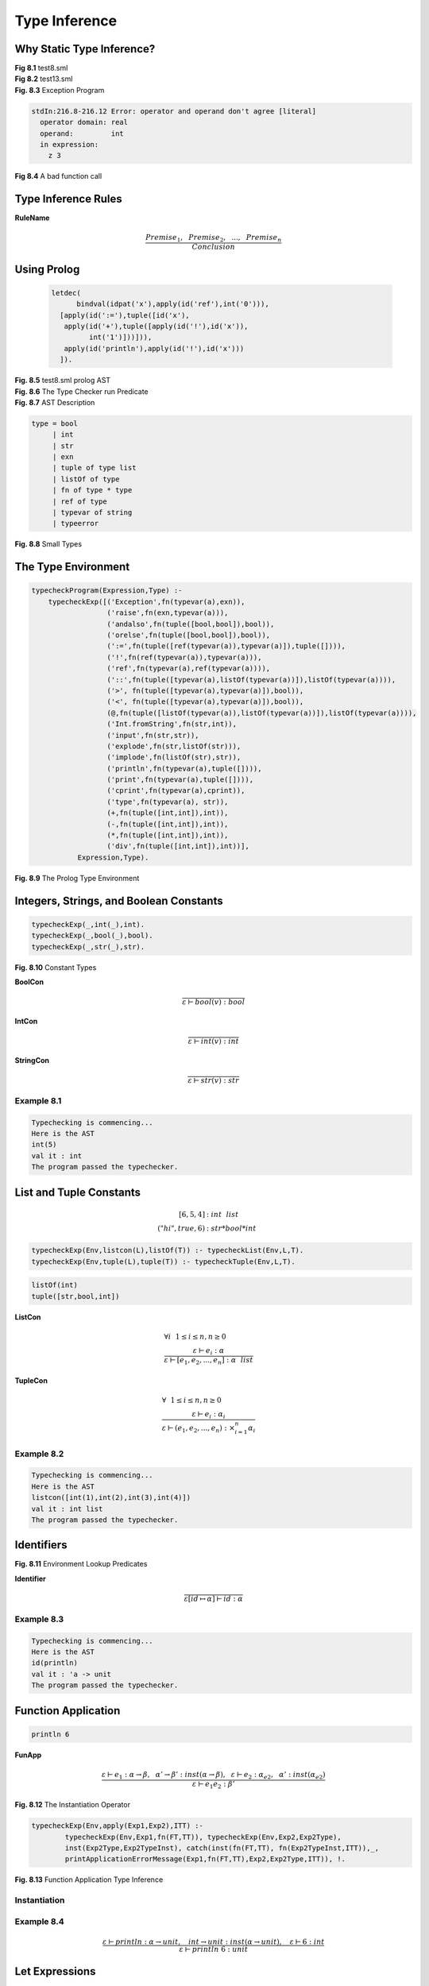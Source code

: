 ======================================
Type Inference
======================================


Why Static Type Inference?
---------------------------


.. container:: figboxcenter

	.. code-block:: sml
		:linenos:

		let val x = ref 0
		in
		  x := !x + 1;
		  println (!x)
		end

	**Fig 8.1** test8.sml


.. container:: figboxcenter

	.. code-block:: sml
		:linenos:

		let val x = ref 0
		in
		  x := x + 1;
		  println (x)
		end

	**Fig 8.2** test13.sml

.. container:: figboxcenter

	.. code-block:: sml
		:linenos:

		exception E of int;
		fun g(y) = raise E(y);
		fun f(x) =
		    let
		      exception E of real;
		      fun z(y)= raise E(y);
		    in
		      x(3.0);
		      z(3)
		    end;
		f(g);

	**Fig. 8.3** Exception Program


.. code-block:: text

	stdIn:216.8-216.12 Error: operator and operand don't agree [literal]
	  operator domain: real
	  operand:         int
	  in expression:
	    z 3


.. container:: figboxcenter

	.. code-block:: sml
		:linenos:

		let val x = 6
		in
		  println x
		  println "Done"
		end

	**Fig 8.4** A bad function call


Type Inference Rules
-----------------------

**RuleName**

	.. math::

		\frac{Premise_1,~~Premise_2,~~...,~~Premise_n}{Conclusion}





Using Prolog
--------------

.. container:: figboxcenter

	.. code-block:: prolog

	    letdec(
		  bindval(idpat('x'),apply(id('ref'),int('0'))),
	      [apply(id(':='),tuple([id('x'),
	       apply(id('+'),tuple([apply(id('!'),id('x')),
	             int('1')]))])),
	       apply(id('println'),apply(id('!'),id('x')))
	      ]).

    **Fig. 8.5** test8.sml prolog AST


.. container:: figboxcenter

	.. code-block:: prolog
		:linenos:

		finalStatus(typeerror) :- print('The program failed to pass the typechecker.'), nl, !.
		finalStatus(_) :- print('The program passed the typechecker.'), nl, !.

		warning([],_) :- !.
		warning(_,fn(_,_)) :- !.
		warning([_|_],_) :-
		  print('Warning: type vars not instantiated in result type initialized to dummy types!'),
		  nl, nl, !.

		errorOut(error(E)) :-
		     nl, nl, print('Error: Typechecking failed. Message was : '), nl,
		     print(E), nl, nl, halt(0).
		errorOut(typeerror(E)) :-
		     nl, nl, print('Error: Typechecking failed due to type error. Message was : '), nl,
		     print(E), nl, nl, halt(0).
		errorOut(E) :-
		     nl, nl, print('Error: Typechecking failed for unknown reason : '), nl,
		     print(E), nl, nl, halt(0).
		run :- print('Typechecking is commencing...'), nl,
		       readAST(AST), print('Here is the AST'), nl, print(AST), nl, nl, nl,
		       catch(typecheckProgram(AST,Type),E,errorOut(E)),
		       nl, nl, print('val it : '), printType(Type,TypeVars), nl, nl,
		       warning(TypeVars,Type), finalStatus(Type).
		runNonInteractive :- run, halt(0).


	**Fig. 8.6** The Type Checker run Predicate


.. container:: figboxcenter

	.. code-block:: sml
		:linenos:

		datatype
		  exp = int of string
		      | ch of string
		      | str of string
		      | bool of string
		      | id of string
		      | listcon of exp list
		      | tuplecon of exp list
		      | apply of exp * exp
		      | expsequence of exp list
		      | letdec of dec * (exp list)
		      | handlexp of exp * match list
		      | ifthen of exp * exp * exp
		      | whiledo of exp * exp
		      | func of string * match list
		and
		  match = match of pat * exp
		and
		  pat = intpat of string
		      | chpat of string
		      | strpat of string
		      | boolpat of string
		      | idpat of string
		      | wildcardpat
		      | infixpat of string * pat * pat
		      | tuplepat of pat list
		      | listpat of pat list
		      | aspat of string * pat
		and
		  dec = bindval of pat * exp
		      | bindvalrec of pat * exp
		      | funmatch of string * match list
		      | funmatches of (string * match list) list


	**Fig. 8.7** AST Description


.. container:: figboxcenter

	.. code-block:: text

		type = bool
		     | int
		     | str
		     | exn
		     | tuple of type list
		     | listOf of type
		     | fn of type * type
		     | ref of type
		     | typevar of string
		     | typeerror

	**Fig. 8.8** Small Types


The Type Environment
----------------------


.. container:: figboxcenter

	.. code-block:: prolog

		typecheckProgram(Expression,Type) :-
		    typecheckExp([('Exception',fn(typevar(a),exn)),
		                  ('raise',fn(exn,typevar(a))),
		                  ('andalso',fn(tuple([bool,bool]),bool)),
		                  ('orelse',fn(tuple([bool,bool]),bool)),
		                  (':=',fn(tuple([ref(typevar(a)),typevar(a)]),tuple([]))),
		                  ('!',fn(ref(typevar(a)),typevar(a))),
		                  ('ref',fn(typevar(a),ref(typevar(a)))),
		                  ('::',fn(tuple([typevar(a),listOf(typevar(a))]),listOf(typevar(a)))),
		                  ('>', fn(tuple([typevar(a),typevar(a)]),bool)),
		                  ('<', fn(tuple([typevar(a),typevar(a)]),bool)),
		                  (@,fn(tuple([listOf(typevar(a)),listOf(typevar(a))]),listOf(typevar(a)))),
		                  ('Int.fromString',fn(str,int)),
		                  ('input',fn(str,str)),
		                  ('explode',fn(str,listOf(str))),
		                  ('implode',fn(listOf(str),str)),
		                  ('println',fn(typevar(a),tuple([]))),
		                  ('print',fn(typevar(a),tuple([]))),
		                  ('cprint',fn(typevar(a),cprint)),
		                  ('type',fn(typevar(a), str)),
		                  (+,fn(tuple([int,int]),int)),
		                  (-,fn(tuple([int,int]),int)),
		                  (*,fn(tuple([int,int]),int)),
		                  ('div',fn(tuple([int,int]),int))],
		           Expression,Type).

	**Fig. 8.9** The Prolog Type Environment

Integers, Strings, and Boolean Constants
-----------------------------------------
.. container:: figboxcenter

	.. code-block:: prolog

		typecheckExp(_,int(_),int).
		typecheckExp(_,bool(_),bool).
		typecheckExp(_,str(_),str).


	**Fig. 8.10** Constant Types



**BoolCon**

	.. math::
		\frac{}{\varepsilon\vdash bool(v) : bool}

**IntCon**

	.. math::
		\frac{}{\varepsilon\vdash int(v) : int}

**StringCon**

	.. math::
		\frac{}{\varepsilon\vdash str(v) : str}




Example 8.1
=============

.. code-block:: text

	Typechecking is commencing...
	Here is the AST
	int(5)
	val it : int
	The program passed the typechecker.



List and Tuple Constants
--------------------------

	.. math::

		[ 6, 5, 4 ] & : int~~list \\
		( "hi", true, 6) & : str * bool * int


.. code-block:: prolog

	typecheckExp(Env,listcon(L),listOf(T)) :- typecheckList(Env,L,T).
	typecheckExp(Env,tuple(L),tuple(T)) :- typecheckTuple(Env,L,T).



.. code-block:: prolog

	listOf(int)
	tuple([str,bool,int])


**ListCon**

	.. math::
	  & \forall i~~1\leq i \leq n, n \geq 0\\
	  & \frac{\varepsilon\vdash e_i:\alpha}{\varepsilon\vdash [e_1,e_2,...,e_n] : \alpha~~list}



**TupleCon**

	.. math::
	  & \forall ~~1\leq i \leq n, n \geq 0\\
	  & \frac{\varepsilon\vdash e_i:\alpha_i}{\varepsilon\vdash (e_1,e_2,...,e_n) : \times_{i=1}^n \alpha_i}


Example 8.2
==============

.. code-block:: text

	Typechecking is commencing...
	Here is the AST
	listcon([int(1),int(2),int(3),int(4)])
	val it : int list
	The program passed the typechecker.

Identifiers
--------------
.. container:: figboxcenter

	.. code-block:: prolog
		:linenos:

		exists(Env,Name) :-
		    member((Name,_),Env), !.
		find(Env,Name,Type) :-
		    member((Name,Type),Env), !.
		find(Env,Name,Type) :-
		    writeMsg(['Failed to find ',
		    Name,' with type ',Type,
		    ' in environment : ']), print(Env), nl,
		    throw(typeerror('unbound identifier')).
		typecheckExp(Env,id(Name),Type) :-
		    find(Env,Name,Type).

	**Fig. 8.11** Environment Lookup Predicates


**Identifier**

	.. math::

		\frac{}{\varepsilon[id \mapsto \alpha]\vdash id : \alpha}


Example 8.3
==============

.. code-block:: text

	Typechecking is commencing...
	Here is the AST
	id(println)
	val it : 'a -> unit
	The program passed the typechecker.


Function Application
-----------------------

.. code-block:: sml

	println 6




**FunApp**

   .. math::
      \frac{\varepsilon\vdash e_1 : \alpha\rightarrow\beta, ~~ \alpha'\rightarrow\beta':inst(\alpha\rightarrow\beta),~~ \varepsilon\vdash e_2 : \alpha_{e2}, ~~ \alpha' : inst(\alpha_{e2})}
           {\varepsilon\vdash e_1 e_2 : \beta'}



.. container:: figboxcenter

	.. code-block:: prolog
		:linenos:

		instanceOfList(Env,[],[],Env).
		instanceOfList(Env,[H|T],[G|S],NewEnv) :-
		    instanceOf(Env,H,G,Env1), instanceOfList(Env1,T,S,NewEnv).
		instanceOf(Env,A,A,Env) :- var(A), !.
		instanceOf(Env,A,A,Env) :- simple(A), !.
		instanceOf(Env,fn(A,B), fn(AInst,BInst),Env2) :-
		    instanceOf(Env,A,AInst,Env1), instanceOf(Env1,B,BInst,Env2), !.
		instanceOf(Env,listOf(A),listOf(B),NewEnv) :- instanceOf(Env,A,B,NewEnv), !.
		instanceOf(Env,ref(A),ref(B),NewEnv) :- instanceOf(Env,A,B,NewEnv), !.
		instanceOf(Env,tuple(L),tuple(M),NewEnv) :- instanceOfList(Env,L,M,NewEnv), !.
		instanceOf(Env,typevar(A),B,Env) :- exists(Env,A), find(Env,A,B), !.
		instanceOf(Env,typevar(A),B,[(A,B)|Env]) :- !.
		instanceOf(_,A,B,_) :-
		    print('Type Error: Type '), printType(B,_),
		    print(' is not an instance of '), printType(A,_), nl,
		    throw(typeerror('type mismatch')), !.
		inst(X,Y) :- instanceOf([],X,Y,_).

	**Fig. 8.12** The Instantiation Operator


.. container:: figboxcenter

	.. code-block:: prolog

		typecheckExp(Env,apply(Exp1,Exp2),ITT) :-
			typecheckExp(Env,Exp1,fn(FT,TT)), typecheckExp(Env,Exp2,Exp2Type),
			inst(Exp2Type,Exp2TypeInst), catch(inst(fn(FT,TT), fn(Exp2TypeInst,ITT)),_,
			printApplicationErrorMessage(Exp1,fn(FT,TT),Exp2,Exp2Type,ITT)), !.

	**Fig. 8.13** Function Application Type Inference



Instantiation
===============


Example 8.4
==============


.. math::
	\frac{\varepsilon\vdash println : \alpha\rightarrow unit,~~~
	                int\rightarrow unit:inst(\alpha\rightarrow unit),~~~\varepsilon\vdash 6 : int}
	     { \varepsilon\vdash println~6 : unit}

Let Expressions
-----------------

Example 8.5
=============

	.. math::
		\varepsilon_1 & = [x\mapsto\alpha\rightarrow\beta,~y\mapsto int,~z\mapsto\alpha\times\beta]\\
		\varepsilon_2 & = [u\mapsto\alpha\times\beta\rightarrow\beta,~y\mapsto\ bool]\\
		\varepsilon_2\oplus\varepsilon_1 &= [u\mapsto\alpha\times\beta\rightarrow\beta,~y\mapsto\ bool]\oplus[x\mapsto\alpha\rightarrow\beta,~y\mapsto int,~z\mapsto\alpha\times\beta]\\
		& = [u\mapsto\alpha\times\beta\rightarrow\beta,~y\mapsto\ bool,x\mapsto\alpha\rightarrow\beta,~y\mapsto int, ~z\mapsto\alpha\times\beta]



	.. math::

		\varepsilon\vdash dec \Rightarrow \varepsilon_{dec}


**Let**

	.. math::

	  \frac{\varepsilon\vdash dec\Rightarrow\varepsilon_{dec},~~\varepsilon_{dec}\oplus\varepsilon\vdash e_{sequence}:\beta}{\varepsilon\vdash let~dec~in~e_{sequence}~end:\beta}


**ValDec**

    .. math::

      \frac{pat:\alpha\Rightarrow\varepsilon_{pat},~~\varepsilon\vdash e:close(\alpha)}{\varepsilon\vdash val~pat=e\Rightarrow\varepsilon_{pat}}


**ValRecDec**

    .. math::

      \frac{[id:\alpha]\oplus\varepsilon\vdash e:\alpha}{\varepsilon\vdash val~rec~id=e\Rightarrow[ id:close(\alpha)]}


**FunDecs**

	.. math::

	   &  \forall i~1 \leq i \leq n, \forall j~1 < j \leq n,~~n \geq 1,\\
	   & \frac{[id_1\mapsto\alpha_1\rightarrow\beta_1~\{,~id_j\mapsto\alpha_j\rightarrow\beta_j\}]\oplus\varepsilon\vdash id_i~matches_i:\alpha_i\rightarrow\beta_i}{\varepsilon\vdash f\!un~id_1~matches_1~\{and~id_j~matches_j\}\Rightarrow[id_1\mapsto close(\alpha_1\rightarrow\beta_1)~\{,~id_j\mapsto close(\alpha_j\rightarrow\beta_j)\}]}



Patterns
-----------

**IntPat**

	.. math::

	  	\frac{}{integer\_constant:int \Rightarrow [~]}

**BoolPat**

	.. math::

	  	& \frac{}{true:bool \Rightarrow [~]} \\
	  	& \frac{}{false:bool \Rightarrow [~]}

**StrPat**

	.. math::

	  	\frac{}{string\_constant:str \Rightarrow [~]}

**NilPat**

	.. math::

		\frac{}{nil:\alpha~list\Rightarrow[~]}

**ConsPat**

	.. math::

		\frac{pat_1:\alpha\Rightarrow  \varepsilon_{pat_1},~~pat_2:\alpha~list\Rightarrow \varepsilon_{pat_2}}
		     {pat_1::pat_2 : \alpha~list\Rightarrow \varepsilon_{pat_1}+\varepsilon_{pat_2}}

**TuplePat**

	.. math::
		&  \forall i~1 \leq i \leq n, n \geq 0\\
		& \frac{pat_i : \alpha_i \Rightarrow \varepsilon_{pat_i}}
		       {(pat_1,pat_2,...,pat_n): \times_{i=1}^{n}\alpha_i\Rightarrow \sum^{n}_{i=1}\varepsilon_{pat_i}}

**ListPat**

	.. math::
		&  \forall i~1 \leq i \leq n, n \geq 0\\
		& \frac{pat_i : \alpha \Rightarrow \varepsilon_{pat_i}}
		       {[pat_1,pat_2,...,pat_n]: \alpha~list\Rightarrow \sum^{n}_{i=1}\varepsilon_{pat_i}}


.. container:: figboxcenter

	.. code-block:: sml

		let
		  val (x,y)::L = [(1,2),(3,4)]
		in
		  println x
		end

	**Fig. 8.14** Pattern Matching

**IdPat**

	.. math::

	  	\frac{}{id:\alpha\Rightarrow[id\mapsto\alpha]}


Example 8.6
============


.. code-block:: text

	letdec(
	  bindval(infixpat(::,tuplepat([idpat(x),idpat(y)]),idpat(L)),
	    listcon([tuple([int(1),int(2)]),tuple([int(3),int(4)])])),
	  [apply(id(println),id(x))])
	val (x,y)::L : (int * int) list
	val it : unit
	The program passed the typechecker.


.. math::

	\dfrac{
	  (2) \varepsilon\vdash val~(x,y)::L = [(1,2),(3,4)]\Rightarrow\varepsilon_{dec}
	  ~~~
      (3) \varepsilon_{dec}\oplus\varepsilon\vdash println~x : unit
	}{
	  (1)\varepsilon\vdash let~val~(x,y)::L = [(1,2),(3,4)]~in~println~x~end : unit
	}(Let)

	\varepsilon_{dec} =[x\mapsto int, y\mapsto int, L\mapsto int * int~list]

To prove (2):

.. math::
	\dfrac{
	   (4) (x,y)::L : int\times int~list\Rightarrow\varepsilon_{dec}
	   ~~~
	   (5) \varepsilon\vdash [(1,2),(3,4)] : int\times int~list
	}{
	   (2) \varepsilon\vdash val~(x,y)::L = [(1,2),(3,4)]\Rightarrow\varepsilon_{dec}
	}(ValDec)

To prove (4):

.. math::
	\dfrac{
	   (6) (x,y) : int \times int \Rightarrow [x\mapsto int, y\mapsto int]
	   ~~~
	   (7) L : int\times int~list \Rightarrow[L\mapsto int\times int~list]
	}{
	   (4) (x,y)::L : int\times int~list\Rightarrow\varepsilon_{dec}
	}(ConsPat)

To prove (6):

.. math::
	\dfrac{
	   (8) x : int \Rightarrow[x\mapsto int]
	   ~~~
	   (9) y : int \Rightarrow[y\mapsto int]
	}{
	   (6) (x,y) : int \times int \Rightarrow [x\mapsto int, y\mapsto int]
	}(TuplePat)

Premises (7), (8), and (9) are true by virtue of the *IdPat* inference rule. Considering (5):

.. math::
	\dfrac {
	  (10)\varepsilon\vdash (1,2):int\times int
	  ~~~
	  (11)\varepsilon\vdash (3,4):int\times int
	}{
	 (5) \varepsilon\vdash [(1,2),(3,4)] : int\times int~list
	}(ListCon)

Considering (10) and a similar argument for (11):

.. math::
	\dfrac{
      (12)\varepsilon\vdash 1:int
      ~~~
      (13)\varepsilon\vdash 2:int
	}{
	  (10)\varepsilon\vdash (1,2):int\times int
	}(TupleCon)

Both (12) and (13) are true by the *IntCon* rule. A similar argument holds for (11). The proof nears completion by proving (3):

.. math::
	\dfrac{
      (14) \varepsilon_{dec}\oplus\varepsilon\vdash println : \alpha\rightarrow unit
      ~~~
      int\rightarrow unit : inst(\alpha\rightarrow unit)
      ~~~
      (15) \varepsilon_{dec}\oplus\varepsilon\vdash x : int
	} {
      (3) \varepsilon_{dec}\oplus\varepsilon\vdash println~x : unit
	}(FunApp)

Both (14) and (15) are true by the *Identifier* rule concluding the proof of the type correctness of this program.

.. container:: figboxcenter

	.. code-block:: sml

		let val x = 5
		    val y = 6
		in
		  println (x + y)
		end

	**Fig. 8.15** test10.sml

.. container:: exercise

  **Practice 8.1**

  Prove that the program given in figure 8.13 is correctly typed. The abstract syntax for this program is provided here.

	.. code-block:: prolog

		  letdec(bindval(idpat('x'),int('5')),
		   [letdec(bindval(idpat('y'),int('6')),
		       [apply(id('println'),apply(id('+'),tuple([id('x'),id('y')])))])
		   ]).

  :ref:`You can check your answer(s) here.<exercise8-1>`

.. container:: exercise

  **Practice 8.2**


  Minimally, what must the type environment contain to correctly type check the program in figure 8.15.

  :ref:`You can check your answer(s) here.<exercise8-2>`

Matches
------------

.. container:: figboxcenter

	.. code-block:: sml

		let fun f(0,y) = y
		      | f(x,y) = g(x,x*y)
		    and g(x,y) = f(x-1,y)
		in
		  println (f(10,5))
		end


	**Fig. 8.16** test11.sml

**Matches**

	.. math::
		&  \forall i~1 \leq i \leq n, \forall j~1 < j \leq n,~n \geq 1\\
		& \frac{\varepsilon\vdash id:\alpha\rightarrow\beta,~~pat_i:\alpha\Rightarrow
		   \varepsilon_{pat_i},~~\varepsilon_{pat_i}\oplus\varepsilon\vdash e_i:\beta}
		       {\varepsilon\vdash id~pat_1=e_1\{|~id~pat_j=e_j\}:\alpha\rightarrow\beta}

or

	.. math::
		&  \forall i~1 \leq i \leq n, \forall j~1 < j \leq n,~n \geq 1\\
		& \frac{\varepsilon\vdash id:\alpha\rightarrow\beta,~~pat_i:\alpha\Rightarrow
		   \varepsilon_{pat_i},~~\varepsilon_{pat_i}\oplus\varepsilon\vdash e_i:\beta}
		       {\varepsilon\vdash id~pat_1=>e_1\{|~pat_j=>e_j\}:\alpha\rightarrow\beta}



Example 8.7
=============

.. code-block:: prolog

	letdec(
	  funmatches(
	    [funmatch(f,
	       [match(tuplepat([intpat(0),idpat(y)]),id(y)),
	        match(tuplepat([idpat(x),idpat(y)]),apply(id(g),
	           tuple([id(x),apply(id(*),tuple([id(x),id(y)]))])))]),
	     funmatch(g,
	       [match(tuplepat([idpat(x),idpat(y)]),
	          apply(id(f),tuple([apply(id(-),tuple([id(x),int(1)])),id(y)])))])]),
	  [apply(id(println),apply(id(f),tuple([int(10),int(5)])))])


Anonymous Functions
---------------------
.. container:: figboxcenter

	.. code-block:: sml

		(fn x => x+1)


	**Fig. 8.17** Anonymous Function

**AnonFun**
	.. math::

	   \frac{[id\mapsto\alpha\rightarrow\beta]\oplus\varepsilon\vdash id~matches:\alpha\rightarrow\beta}
	        {\varepsilon\vdash fn~id~matches:\alpha\rightarrow\beta}


Example 8.8
=============

	.. code-block:: prolog

		func(anon@0,[match(idpat(x),apply(id(+),tuple([id(x),int(1)])))])


	.. math::

	   \frac{[anon@0\mapsto int\rightarrow int]\oplus\varepsilon\vdash anon@0~x => x+1:int\rightarrow int}
	        {\varepsilon\vdash fn~anon@0~x => x+1 :int\rightarrow int}


.. container:: exercise

  **Practice 8.3**


  Provide a complete proof that the program in figure 8.17 is correctly typed.

  :ref:`You can check your answer(s) here.<exercise8-3>`



Sequential Execution
----------------------

**Sequence**

	.. math::
		&  \forall i~1 \leq i \leq n, \forall j~1 < j \leq n,~n \geq 1\\
		&  \frac{\varepsilon\vdash e_i : \alpha_i}
		        {\varepsilon\vdash e_1 \{ ; e_j\} : \alpha_n}



If-Then and While-Do
------------------------

**IfThen**

	.. math::
	  \frac{\varepsilon\vdash e_1:bool,~~\varepsilon\vdash e_2:\alpha,~~~\varepsilon\vdash e_3:\alpha}{\varepsilon\vdash i\!f~e_1~then~e_2~else~e_3 : \alpha}

**WhileDo**

	.. math::
	  \frac{\varepsilon\vdash e_1:bool,~~\varepsilon\vdash e_2:\alpha}{\varepsilon\vdash while~e_1~do~e_2 : \alpha}


.. container:: figboxcenter

	.. code-block:: prolog

		typecheckExp(Env,ifthen(Exp1,Exp2,Exp3), RT) :-
		    typecheckExp(Env,Exp1,bool), typecheckExp(Env,Exp2,RT), typecheckExp(Env,Exp3,RT), !.
		typecheckExp(Env,ifthen(Exp1,Exp2,Exp3), _) :-
		    typecheckExp(Env,Exp1,bool), typecheckExp(Env,Exp2,ThenType), typecheckExp(Env,Exp3,ElseType),
		    print('Error: Result types of then and else expressions must match.'), nl,
		    print('Then Expression type is: '), printType(ThenType,_), nl,
		    print('Else Expression type is: '), printType(ElseType,_), nl,
		    throw(typeerror('result type mismatch in if-then-else expression')).
		typecheckExp(Env,ifthen(Exp1,_,_), _) :-
		    typecheckExp(Env,Exp1,Exp1Type), Exp1Type \= bool,
		    print('Error: Condition of if then expression must have bool type.'), nl,
		    print('Condition Expression type was: '), printType(Exp1Type,_), nl,
		    throw(typeerror('type not bool in if-then-else expression condition')).


	**Fig. 8.18** If-Then Prolog Code




Exception Handling
-----------------------

**Handler**

	.. math::
		\frac{\varepsilon\vdash e:\alpha, ~~ [handle@\mapsto~exn\rightarrow\alpha]\oplus\varepsilon\vdash handle@~matches : exn\rightarrow\alpha}
		     {\varepsilon\vdash e~handle~matches : \alpha}



Chapter Summary
-------------------



Review Questions
-------------------

#. What appears above and below the line in a type inference rule?
#. Why don't infix operators appear in the abstract syntax of programs handled by the type checker?
#. What does *typevar* represent in figure 8.6?
#. What does *typeerror* represent in figure 8.6?
#. What does the *type* of the list [("hello",1,true)] look like as a Prolog term?
#. What is the type environment?
#. Give an example of the use of the overlay operator.
#. What pattern(s) are used in this let expression?

   .. code-block:: sml

   		let val (x,y,z) = ("hello",1,true) in println x end

   What is the pattern as a Prolog term?
#. Give an example where the *Sequence* rule might be used to infer a type.
#. Give a short example of where the *Handler* rule might be used to infer a type.

Exercises
-----------

#. The following program does not compile correctly or typecheck
   correctly using the mlcomp compiler and type inference system.
   However, it is a valid Standard ML program. Modify both the mlcomp
   compiler and type checker to correctly compile and infer its type.
   This program is included in the compiler project as test20.sml.

   ::

       let val [(x,y,z)] = [(l+s+s2{h}ellop{,}1,true)] in println x end

   Output from the type checker should appear as follows.

   ::

       Typechecking is commencing...
       Here is the AST
       letdec(bindval(listpat([tuplepat([idpat(x),idpat(y),idpat(z)])]),
              listcon([tuple([str("hello"),int(1),bool(true)])])),
              [apply(id(println),id(x))])
       val [(x,y,z)] : (str * int * bool) list
       val it : unit
       The program passed the typechecker.

#. Implement the Prolog type predicates to get the following program to
   type check successully. This program is test14.sml in the mlcomp
   compiler project. This will involve writing type checking predicates
   for matching, boolean patterns, integer patterns, and sequential
   execution.

   .. code:: sml

       let fun f(true,x) = (println(x); g(x-1))
             | f(false,x) = g(x-1)
           and g 0 = ()
             | g x = f(true,x)
       in
              g(10)
       end

   Output from the type checker should appear as follows.

   ::

       Typechecking is commencing...
       Here is the AST
       letdec(funmatches([funmatch(f,[match(tuplepat([boolpat(true),idpat(x)]),
              expsequence([apply(id(println),id(x)),apply(id(g),apply(id(-),
              tuple([id(x),int(1)])))])),match(tuplepat([boolpat(false),idpat(x)]),
              apply(id(g),apply(id(-),tuple([id(x),int(1)]))))]),funmatch(g,[match(intpat(0),
              tuple([])),match(idpat(x),apply(id(f),tuple([bool(true),id(x)])))])]),
              [apply(id(g),int(10))])
       val f = fn : bool * int -> unit
       val g = fn : int -> unit
       val it : unit
       The program passed the typechecker.

#. Implement enough of the type checker to get test12.sml to type check
   correctly. This will mean writing the *WhileDo* inference rule as a
   Prolog predicate, implementing the *Match* rule’s predicate called
   *typecheckMatch*, and the type inference predicate for sequential
   execution named *typecheckSequence* as defined in the *Sequence*
   rule. The code for test12.sml is given here for reference.

   .. code:: sml

       let val zero = 0
           fun fib n =
           let val i = ref zero
               val current = ref 0
               val next = ref 1
               val tmp = ref 0
           in
             while !i < n do (
               tmp := !next + !current;
               current := !next;
               next := !tmp;
               i := !i + 1
             );
             !current
           end
           val x = Int.fromString(input(l+s+s2{"lease enter an integer: "))
           val r = fib(x)
       in
         print l+s+s2{F}ib(p{;}
         print x;
         print l+s+s2{)} is p{;}
         println r
       end

   Output from the type checker should appear as follows.

   ::

       Typechecking is commencing...
       Here is the AST
       letdec(bindval(idpat(zero),int(0)),[letdec(funmatches([funmatch(fib,
          [match(idpat(n),letdec(bindval(idpat(i),apply(id(ref),id(zero))),
          [letdec(bindval(idpat(current),apply(id(ref),int(0))),
          [letdec(bindval(idpat(next),apply(id(ref),int(1))),
          [letdec(bindval(idpat(tmp),apply(id(ref),int(0))),
          [whiledo(apply(id(<),tuple([apply(id(!),id(i)),id(n)])),
          expsequence([apply(id(:=),tuple([id(tmp),apply(id(+),tuple([apply(id(!),id(next)),
          apply(id(!),id(current))]))])),apply(id(:=),tuple([id(current),apply(id(!),
          id(next))])),apply(id(:=),tuple([id(next),apply(id(!),id(tmp))])),apply(id(:=),
          tuple([id(i),apply(id(+),tuple([apply(id(!),id(i)),int(1)]))]))])),apply(id(!),
          id(current))])])])]))])]),[letdec(bindval(idpat(x),apply(id(Int.fromString),
          apply(id(input),str("Please enter an integer: ")))),
          [letdec(bindval(idpat(r),apply(id(fib),id(x))),[apply(id(print),str("Fib(")),
          apply(id(print),id(x)),apply(id(print),str(") is ")),apply(id(println),id(r))])])])])
       val zero : int
       val i : int ref
       val current : int ref
       val next : int ref
       val tmp : int ref
       val fib = fn : int -> int
       val x : int
       val r : int
       val it : unit
       The program passed the typechecker.

#. Add support to the type checker to correctly infer the types of
   *case* expressions in Small. The following program should type check
   correctly once this project is completed. This test is in test15.sml
   in the mlcomp compiler project. This will involve writing code to
   correctly type check matches according to the *Match* rule. If case
   statments are not yet implemented in the compiler, support must be
   added to the compiler to parse *case* expressions, build an AST for
   them, and write their AST to the *a.term* file.

   .. code:: sml

       let val x = 4
       in
         println
           (case x of
             1 => "hello"
           | 2 => "how"
           | 3 => "are"
           | 4 => "you")
       end

   Output from the type checker should appear as follows.

   ::

       Typechecking is commencing...
       Here is the AST
       letdec(bindval(idpat(x),int(6)),[apply(id(println),caseof(id(x),
              [match(intpat(1),str("hello")),match(intpat(2),str("how")),
              match(intpat(3),str("are")),match(intpat(4),str("you"))]))])
       val x : int
       val it : unit
       The program passed the typechecker.

#. Add support to the type checker to correctly infer the types for
   test7.sml. The code is provided below for reference. Support will
   need to be added to infer the types of anonymous functions defined in
   the rule *AnonFun*, matching defined in the rule *Matches*, and the
   *ConsPat* rule.

   .. code:: sml

       let fun append nil L = L
             | append (h::t) L = h :: (append t L)
           fun appendOne x = (fn nil => (fn L => L)
                               | h::t => (fn L => h :: (appendOne t L))) x
       in
         println(append [1,2,3] [4]);
         println(appendOne [1,2,3] [4])
       end

   Output from the type checker should appear as follows.

   ::

       Typechecking is commencing...
       Here is the AST
       letdec(funmatches([funmatch(append,[match(idpat(v0),func(anon@3,
       [match(idpat(v1),apply(func(anon@2,[match(tuplepat([idpat(nil),idpat(L)]),id(L)),
       match(tuplepat([infixpat(::,idpat(h),idpat(t)),idpat(L)]),apply(id(::),
       tuple([id(h),apply(apply(id(append),id(t)),id(L))])))]),
       tuple([id(v0),id(v1)])))]))])]),[letdec(funmatches([funmatch(appendOne,
       [match(idpat(x),apply(func(anon@6,[match(idpat(nil),func(anon@4,
       [match(idpat(L),id(L))])),match(infixpat(::,idpat(h),idpat(t)),
       func(anon@5,[match(idpat(L),apply(id(::),tuple([id(h),apply(apply(id(appendOne),id(t)),
       id(L))])))]))]),id(x)))])]),[apply(id(println),apply(apply(id(append),
       listcon([int(1),int(2),int(3)])),listcon([int(4)]))),apply(id(println),
       apply(apply(id(appendOne),listcon([int(1),int(2),int(3)])),listcon([int(4)])))])])
       val append = fn : 'a list -> 'a list -> 'a list
       val appendOne = fn : 'a list -> 'a list -> 'a list
       val it : unit
       The program passed the typechecker.

#. Add support for type inference for recursive bindings. The following
   program, saved as test19.sml in the Small compiler project, is a
   valid program with a recursive binding. It will type check correctly
   if the *ValRecDec* type inference rule is implemented. Write the code
   to get this program to pass the type checker as a valid program.

   .. code:: sml

       let val rec f = (fn 0 => 1
                         | x => x * (f (x-1)))
       in
          println(f 5)
       end

   Output from the type checker should appear as follows.

   ::

       Typechecking is commencing...
           Here is the AST
           letdec(bindvalrec(idpat(f),func(anon@0,[match(intpat(0),int(1)),match(idpat(x),
              apply(id(*),tuple([id(x),apply(id(f),apply(id(-),tuple([id(x),int(1)])))])))])),
              [apply(id(println),apply(id(f),int(5)))])
           val f = fn : int -> int
           val it : unit
           The program passed the typechecker.

#. Currently the type checker allows duplicate identifiers in compound
   patterns like listPat and tuplePat. Standard ML does not allow
   duplicate identifiers in patterns. The type checker uses the *append*
   predicate to combine pattern binding environments. This is not good
   enough. Find the locations in the type checker where pattern
   environments are incorrectly appended and rewrite this code to
   enforce that all identifiers within a pattern must be unique. If not,
   you should print an error message like *“Error: duplicate variable in
   pattern(s): x”* to indicate the problem and typechecking should end
   with an error.

#. Currently, the abstract syntax and parser of *Small* includes support
   for the wildcard pattern in pattern matching, but the type checker
   does not support it. Add support for wildcard patterns, write a test
   program, and test the compiler and type checker. Be sure to write a
   type inference rule for wildcard patterns first.

#. Currently, the abstract syntax and parser of *Small* includes support
   for the *as* pattern in pattern matching, but the type checker does
   not support it. Add support for *as* patterns, write a test program,
   and test the compiler and type checker. The *as* pattern comes up
   when you write a pattern like *L as h::t* which assigns *L* as a
   pattern that represents the same value as the compound pattern of
   *h::t*. Be sure to write a type inference rule for *as* patterns
   first.


Solutions to Practice Problems
----------------------------------

.. _exercise8-1:

Solution to Practice Problem 8.1
================================

The complexity of append is O(n) in the length of the first list.

.. _exercise8-2:

Solution to Practice Problem 8.2
================================

Minimally the environment must contain *println* bound to a function
type of :math:`\alpha\rightarrow unit` and the *+* function bound to a
function type of :math:`int\times int \rightarrow int`.

.. _exercise8-3:

Solution to Practice Problem 8.3
================================

The *AnonFun* rule is applied first which requires the *Matches* rule be
applied. The *Matches* rule requires the use of the *IdPat* rule and the
*FunApp* rule. Finally, the *IntCon* rule is needed to complete the
proof.
